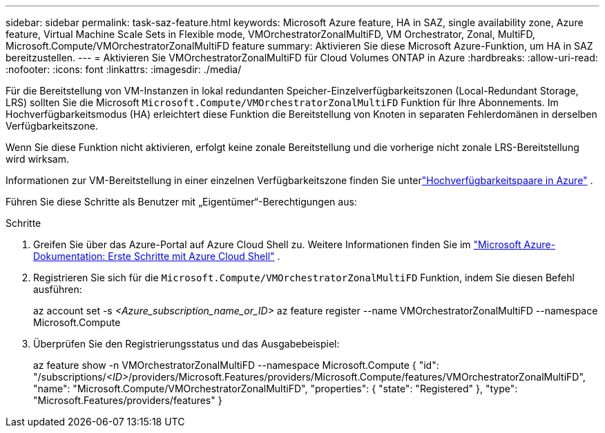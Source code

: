 ---
sidebar: sidebar 
permalink: task-saz-feature.html 
keywords: Microsoft Azure feature, HA in SAZ, single availability zone, Azure feature, Virtual Machine Scale Sets in Flexible mode, VMOrchestratorZonalMultiFD, VM Orchestrator, Zonal, MultiFD, Microsoft.Compute/VMOrchestratorZonalMultiFD feature 
summary: Aktivieren Sie diese Microsoft Azure-Funktion, um HA in SAZ bereitzustellen. 
---
= Aktivieren Sie VMOrchestratorZonalMultiFD für Cloud Volumes ONTAP in Azure
:hardbreaks:
:allow-uri-read: 
:nofooter: 
:icons: font
:linkattrs: 
:imagesdir: ./media/


[role="lead"]
Für die Bereitstellung von VM-Instanzen in lokal redundanten Speicher-Einzelverfügbarkeitszonen (Local-Redundant Storage, LRS) sollten Sie die Microsoft `Microsoft.Compute/VMOrchestratorZonalMultiFD` Funktion für Ihre Abonnements.  Im Hochverfügbarkeitsmodus (HA) erleichtert diese Funktion die Bereitstellung von Knoten in separaten Fehlerdomänen in derselben Verfügbarkeitszone.

Wenn Sie diese Funktion nicht aktivieren, erfolgt keine zonale Bereitstellung und die vorherige nicht zonale LRS-Bereitstellung wird wirksam.

Informationen zur VM-Bereitstellung in einer einzelnen Verfügbarkeitszone finden Sie unterlink:concept-ha-azure.html["Hochverfügbarkeitspaare in Azure"] .

Führen Sie diese Schritte als Benutzer mit „Eigentümer“-Berechtigungen aus:

.Schritte
. Greifen Sie über das Azure-Portal auf Azure Cloud Shell zu.  Weitere Informationen finden Sie im https://learn.microsoft.com/en-us/azure/cloud-shell/get-started/["Microsoft Azure-Dokumentation: Erste Schritte mit Azure Cloud Shell"^] .
. Registrieren Sie sich für die `Microsoft.Compute/VMOrchestratorZonalMultiFD` Funktion, indem Sie diesen Befehl ausführen:
+
[]
====
az account set -s _<Azure_subscription_name_or_ID>_ az feature register --name VMOrchestratorZonalMultiFD --namespace Microsoft.Compute

====
. Überprüfen Sie den Registrierungsstatus und das Ausgabebeispiel:
+
[]
====
az feature show -n VMOrchestratorZonalMultiFD --namespace Microsoft.Compute { "id": "/subscriptions/_<ID>_/providers/Microsoft.Features/providers/Microsoft.Compute/features/VMOrchestratorZonalMultiFD", "name": "Microsoft.Compute/VMOrchestratorZonalMultiFD", "properties": { "state": "Registered" }, "type": "Microsoft.Features/providers/features" }

====

